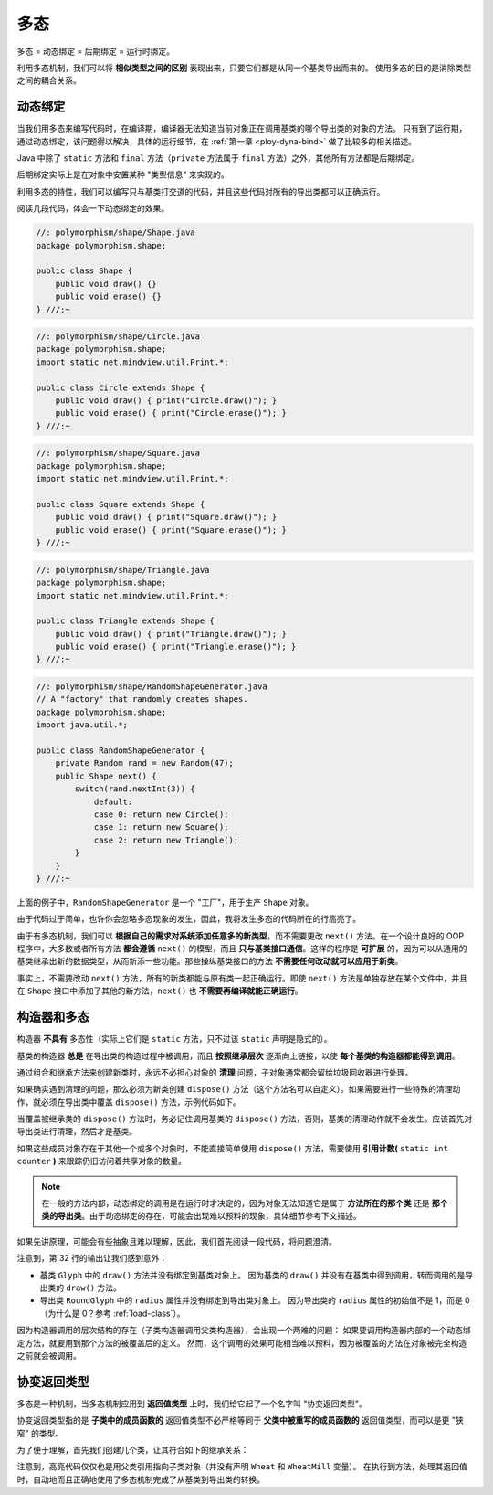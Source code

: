 =====
多态
=====

多态 = 动态绑定 = 后期绑定 = 运行时绑定。

利用多态机制，我们可以将 **相似类型之间的区别** 表现出来，只要它们都是从同一个基类导出而来的。
使用多态的目的是消除类型之间的耦合关系。


.. _dynamic-binding:

动态绑定
--------

当我们用多态来编写代码时，在编译期，编译器无法知道当前对象正在调用基类的哪个导出类的对象的方法。
只有到了运行期，通过动态绑定，该问题得以解决，具体的运行细节，在 :ref:`第一章 <ploy-dyna-bind>`
做了比较多的相关描述。

Java 中除了 ``static`` 方法和 ``final`` 方法（\ ``private`` 方法属于 ``final`` 方法）之外，其他所有方法都是后期绑定。

后期绑定实际上是在对象中安置某种 "类型信息" 来实现的。

利用多态的特性，我们可以编写只与基类打交道的代码，并且这些代码对所有的导出类都可以正确运行。

阅读几段代码，体会一下动态绑定的效果。

.. code-block:: java

    //: polymorphism/shape/Shape.java
    package polymorphism.shape;

    public class Shape {
        public void draw() {}
        public void erase() {}
    } ///:~

.. code-block:: java

    //: polymorphism/shape/Circle.java
    package polymorphism.shape;
    import static net.mindview.util.Print.*;

    public class Circle extends Shape {
        public void draw() { print("Circle.draw()"); }
        public void erase() { print("Circle.erase()"); }
    } ///:~

.. code-block:: java

    //: polymorphism/shape/Square.java
    package polymorphism.shape;
    import static net.mindview.util.Print.*;

    public class Square extends Shape {
        public void draw() { print("Square.draw()"); }
        public void erase() { print("Square.erase()"); }
    } ///:~

.. code-block:: java

    //: polymorphism/shape/Triangle.java
    package polymorphism.shape;
    import static net.mindview.util.Print.*;

    public class Triangle extends Shape {
        public void draw() { print("Triangle.draw()"); }
        public void erase() { print("Triangle.erase()"); }
    } ///:~

.. code-block:: java

    //: polymorphism/shape/RandomShapeGenerator.java
    // A "factory" that randomly creates shapes.
    package polymorphism.shape;
    import java.util.*;

    public class RandomShapeGenerator {
        private Random rand = new Random(47);
        public Shape next() {
            switch(rand.nextInt(3)) {
                default:
                case 0: return new Circle();
                case 1: return new Square();
                case 2: return new Triangle();
            }
        }
    } ///:~

.. code-block:: java
    :emphasize-lines: 11

    //: polymorphism/Shapes.java
    // Polymorphism in Java.
    import polymorphism.shape.*;

    public class Shapes {
        private static RandomShapeGenerator gen = new RandomShapeGenerator();
        public static void main(String[] args) {
            Shape[] s = new Shape[9];
            // Fill up the array with shapes:
            for(int i = 0; i < s.length; i++)
                s[i] = gen.next();
            // Make polymorphic method calls:
            for(Shape shp : s)
                shp.draw();
        }
    } /* Output:
    Triangle.draw()
    Triangle.draw()
    Square.draw()
    Triangle.draw()
    Square.draw()
    Triangle.draw()
    Square.draw()
    Triangle.draw()
    Circle.draw()
    *///:~

上面的例子中，\ ``RandomShapeGenerator`` 是一个 "工厂"，用于生产 ``Shape`` 对象。

由于代码过于简单，也许你会忽略多态现象的发生，因此，我将发生多态的代码所在的行高亮了。

由于有多态机制，我们可以 **根据自己的需求对系统添加任意多的新类型**\，而不需要更改 ``next()``
方法。在一个设计良好的 OOP 程序中，大多数或者所有方法 **都会遵循** ``next()`` 的模型，而且
**只与基类接口通信**\。这样的程序是 **可扩展**
的，因为可以从通用的基类继承出新的数据类型，从而新添一些功能。那些操纵基类接口的方法
**不需要任何改动就可以应用于新类**\。

事实上，不需要改动 ``next()`` 方法，所有的新类都能与原有类一起正确运行。即使 ``next()``
方法是单独存放在某个文件中，并且在 ``Shape`` 接口中添加了其他的新方法，\ ``next()`` 也
**不需要再编译就能正确运行**。


构造器和多态
------------

构造器 **不具有** 多态性（实际上它们是 ``static`` 方法，只不过该 ``static`` 声明是隐式的）。

基类的构造器 **总是** 在导出类的构造过程中被调用，而且 **按照继承层次** 逐渐向上链接，以使
**每个基类的构造器都能得到调用**。

通过组合和继承方法来创建新类时，永远不必担心对象的 **清理** 问题，子对象通常都会留给垃圾回收器进行处理。

如果确实遇到清理的问题，那么必须为新类创建 ``dispose()``
方法（这个方法名可以自定义）。如果需要进行一些特殊的清理动作，就必须在导出类中覆盖 ``dispose()``
方法，示例代码如下。

.. code-block:: java
    :emphasize-lines: 36-37, 47-49, 61-63, 73-75, 80

    //: polymorphism/Frog.java
    // Cleanup and inheritance.
    package polymorphism;
    import static net.mindview.util.Print.*;

    class Characteristic {
        private String s;
        Characteristic(String s) {
            this.s = s;
            print("Creating Characteristic " + s);
        }
        protected void dispose() {
            print("disposing Characteristic " + s);
        }
    }

    class Description {
        private String s;
        Description(String s) {
            this.s = s;
            print("Creating Description " + s);
        }
        protected void dispose() {
            print("disposing Description " + s);
        }
    }

    class LivingCreature {
        private Characteristic p = new Characteristic("is alive");
        private Description t = new Description("Basic Living Creature");
        LivingCreature() {
            print("LivingCreature()");
        }
        protected void dispose() {
            print("LivingCreature dispose");
            t.dispose();
            p.dispose();
        }
    }

    class Animal extends LivingCreature {
        private Characteristic p = new Characteristic("has heart");
        private Description t = new Description("Animal not Vegetable");
        Animal() { print("Animal()"); }
        protected void dispose() {
            print("Animal dispose");
            t.dispose();
            p.dispose();
            super.dispose();
        }
    }

    class Amphibian extends Animal {
        private Characteristic p = new Characteristic("can live in water");
        private Description t = new Description("Both water and land");
        Amphibian() {
            print("Amphibian()");
        }
        protected void dispose() {
            print("Amphibian dispose");
            t.dispose();
            p.dispose();
            super.dispose();
        }
    }

    public class Frog extends Amphibian {
        private Characteristic p = new Characteristic("Croaks");
        private Description t = new Description("Eats Bugs");
        public Frog() { print("Frog()"); }
        protected void dispose() {
            print("Frog dispose");
            t.dispose();
            p.dispose();
            super.dispose();
        }
        public static void main(String[] args) {
            Frog frog = new Frog();
            print("Bye!");
            frog.dispose();
        }
    } /* Output:
    Creating Characteristic is alive
    Creating Description Basic Living Creature
    LivingCreature()
    Creating Characteristic has heart
    Creating Description Animal not Vegetable
    Animal()
    Creating Characteristic can live in water
    Creating Description Both water and land
    Amphibian()
    Creating Characteristic Croaks
    Creating Description Eats Bugs
    Frog()
    Bye!
    Frog dispose
    disposing Description Eats Bugs
    disposing Characteristic Croaks
    Amphibian dispose
    disposing Description Both water and land
    disposing Characteristic can live in water
    Animal dispose
    disposing Description Animal not Vegetable
    disposing Characteristic has heart
    LivingCreature dispose
    disposing Description Basic Living Creature
    disposing Characteristic is alive
    *///:~

当覆盖被继承类的 ``dispose()`` 方法时，务必记住调用基类的 ``dispose()``
方法，否则，基类的清理动作就不会发生。应该首先对导出类进行清理，然后才是基类。

如果这些成员对象存在于其他一个或多个对象时，不能直接简单使用 ``dispose()``
方法，需要使用 **引用计数(** ``static int counter`` **)** 来跟踪仍旧访问着共享对象的数量。

.. note::

    在一般的方法内部，动态绑定的调用是在运行时才决定的，因为对象无法知道它是属于 **方法所在的那个类**
    还是 **那个类的导出类**\。由于动态绑定的存在，可能会出现难以预料的现象，具体细节参考下文描述。

如果先讲原理，可能会有些抽象且难以理解，因此，我们首先阅读一段代码，将问题澄清。

.. code-block:: java
    :emphasize-lines: 32
    :linenos:

    //: polymorphism/PolyConstructors.java
    // Constructors and polymorphism
    // don't produce what you might expect.
    import static net.mindview.util.Print.*;

    class Glyph {
        void draw() { print("Glyph.draw()"); }
        Glyph() {
            print("Glyph() before draw()");
            draw();
            print("Glyph() after draw()");
        }
    }

    class RoundGlyph extends Glyph {
        private int radius = 1;
        RoundGlyph(int r) {
            radius = r;
            print("RoundGlyph.RoundGlyph(), radius = " + radius);
        }
        void draw() {
            print("RoundGlyph.draw(), radius = " + radius);
        }
    }

    public class PolyConstructors {
        public static void main(String[] args) {
            new RoundGlyph(5);
        }
    } /* Output:
    Glyph() before draw()
    RoundGlyph.draw(), radius = 0
    Glyph() after draw()
    RoundGlyph.RoundGlyph(), radius = 5
    *///:~

注意到，第 32 行的输出让我们感到意外：

- 基类 ``Glyph`` 中的 ``draw()`` 方法并没有绑定到基类对象上。
  因为基类的 ``draw()`` 并没有在基类中得到调用，转而调用的是导出类的 ``draw()`` 方法。
- 导出类 ``RoundGlyph`` 中的 ``radius`` 属性并没有绑定到导出类对象上。
  因为导出类的 ``radius`` 属性的初始值不是 1，而是 0（为什么是 0？参考 :ref:`load-class`）。

因为构造器调用的层次结构的存在（子类构造器调用父类构造器），会出现一个两难的问题：
如果要调用构造器内部的一个动态绑定方法，就要用到那个方法的被覆盖后的定义。
然而，这个调用的效果可能相当难以预料，因为被覆盖的方法在对象被完全构造之前就会被调用。


协变返回类型
------------

多态是一种机制，当多态机制应用到 **返回值类型** 上时，我们给它起了一个名字叫 "协变返回类型"。

协变返回类型指的是 **子类中的成员函数的** 返回值类型不必严格等同于
**父类中被重写的成员函数的** 返回值类型，而可以是更 "狭窄" 的类型。

为了便于理解，首先我们创建几个类，让其符合如下的继承关系：

.. mermaid::

    classDiagram
        Grain <|-- Wheat : extends
        Mill <|-- WheatMill : extends
        Grain : String toString()
        Wheat : String toString()
        Mill : Grain process()
        WheatMill : Wheat process()

.. code-block:: java
    :emphasize-lines: 29, 30

    //: polymorphism/CovariantReturn.java

    class Grain {
        public String toString() {
            return "Grain";
        }
    }

    class Wheat extends Grain {
        public String toString() {
            return "Wheat";
        }
    }

    class Mill {
        Grain process() {
            return new Grain();
        }
    }

    class WheatMill extends Mill {
        Wheat process() {
            return new Wheat();
        }
    }

    public class CovariantReturn {
        public static void main(String[] args) {
            Mill m = new Mill();
            Grain g = m.process();
            System.out.println(g);
            m = new WheatMill();
            g = m.process();
            System.out.println(g);
        }
    } /* Output:
    Grain
    Wheat
    *///:~

注意到，高亮代码仅仅也是用父类引用指向子类对象（并没有声明 ``Wheat`` 和 ``WheatMill`` 变量）。
在执行到方法，处理其返回值时，自动地而且正确地使用了多态机制完成了从基类到导出类的转换。
